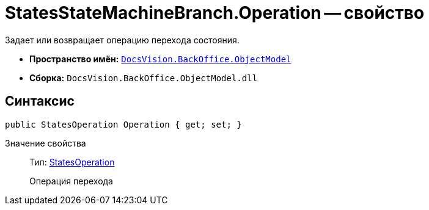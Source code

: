 = StatesStateMachineBranch.Operation -- свойство

Задает или возвращает операцию перехода состояния.

* *Пространство имён:* `xref:api/DocsVision/Platform/ObjectModel/ObjectModel_NS.adoc[DocsVision.BackOffice.ObjectModel]`
* *Сборка:* `DocsVision.BackOffice.ObjectModel.dll`

== Синтаксис

[source,csharp]
----
public StatesOperation Operation { get; set; }
----

Значение свойства::
Тип: xref:api/DocsVision/BackOffice/ObjectModel/StatesOperation_CL.adoc[StatesOperation]
+
Операция перехода
